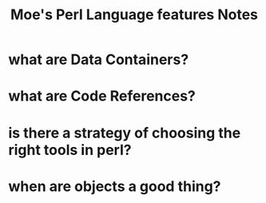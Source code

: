 #+TITLE: Moe's Perl Language features Notes

* what are Data Containers?

* what are Code References?

* is there a strategy of choosing the right tools in perl?
 
* when are objects a good thing? 
